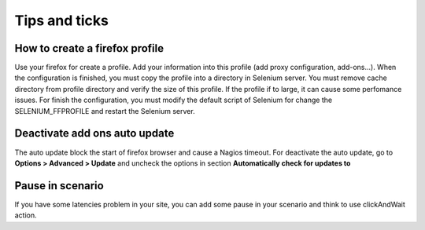 ==============
Tips and ticks
==============

How to create a firefox profile
===============================

Use your firefox for create a profile. Add your information into this profile 
(add proxy configuration, add-ons...). When the configuration is finished, you 
must copy the profile into a directory in Selenium server. You must remove cache 
directory from profile directory and verify the size of this profile.
If the profile if to large, it can cause some perfomance issues. For finish the 
configuration, you must modify the default script of Selenium for change the 
SELENIUM_FFPROFILE and restart the Selenium server.

Deactivate add ons auto update
==============================

The auto update block the start of firefox browser and cause a Nagios timeout.
For deactivate the auto update, go to **Options > Advanced > Update** and 
uncheck the options in section **Automatically check for updates to**

Pause in scenario
=================

If you have some latencies problem in your site, you can add some pause in your 
scenario and think to use clickAndWait action.
